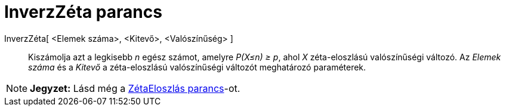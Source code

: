 = InverzZéta parancs
:page-en: commands/InverseZipf
ifdef::env-github[:imagesdir: /hu/modules/ROOT/assets/images]

InverzZéta[ <Elemek száma>, <Kitevő>, <Valószínűség> ]::
  Kiszámolja azt a legkisebb _n_ egész számot, amelyre _P(X≤n) ≥ p_, ahol _X_ zéta-eloszlású valószínűségi változó. Az
  _Elemek száma_ és a _Kitevő_ a zéta-eloszlású valószínűségi változót meghatározó paraméterek.

[NOTE]
====

*Jegyzet:* Lásd még a xref:/commands/ZétaEloszlás.adoc[ZétaEloszlás parancs]-ot.

====
